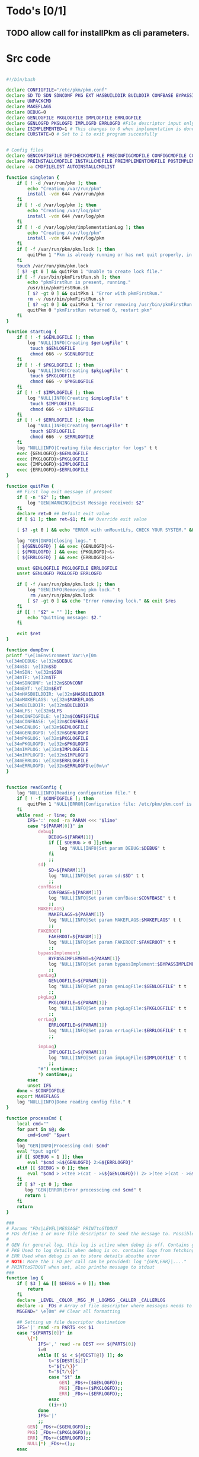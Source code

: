 #+STARTUP: hideblocks
* Todo's [0/1]
** TODO allow call for installPkm as cli parameters.

* Src code
#+NAME: declare
#+BEGIN_SRC bash :eval no :exports code :tangle FAKEROOT/usr/bin/pkm.sh :tangle-mode (identity #o0755)

#!/bin/bash

declare CONFIGFILE="/etc/pkm/pkm.conf"
declare SD TD SDN SDNCONF PKG EXT HASBUILDDIR BUILDDIR CONFBASE BYPASSIMPLEMENT WGETURL FAKEROOT
declare UNPACKCMD
declare MAKEFLAGS
declare DEBUG=0
declare GENLOGFILE PKGLOGFILE IMPLOGFILE ERRLOGFILE
declare GENLOGFD PKGLOGFD IMPLOGFD ERRLOGFD #File descriptor input only
declare ISIMPLEMENTED=1 # This changes to 0 when implementation is done.
declare CURSTATE=0 # Set to 1 to exit program succesfully


# Config files
declare GENCONFIGFILE DEPCHECKCMDFILE PRECONFIGCMDFILE CONFIGCMDFILE COMPILECMDFILE CHECKCMDFILE
declare PREINSTALLCMDFILE INSTALLCMDFILE PREIMPLEMENTCMDFILE POSTIMPLEMENTCMDFILE
declare -a CMDFILELIST AUTOINSTALLCMDLIST
#+END_SRC

#+NAME: singleton
#+BEGIN_SRC bash :eval no :exports code :tangle FAKEROOT/usr/bin/pkm.sh :tangle-mode (identity #o0755)
  function singleton {
      if [ ! -d /var/run/pkm ]; then
          echo "Creating /var/run/pkm"
          install -vdm 644 /var/run/pkm
      fi
      if [ ! -d /var/log/pkm ]; then
          echo "Creating /var/log/pkm"
          install -vdm 644 /var/log/pkm
      fi
      if [ ! -d /var/log/pkm/implementationLog ]; then
          echo "Creating /var/log/pkm"
          install -vdm 644 /var/log/pkm
      fi
      if [ -f /var/run/pkm/pkm.lock ]; then
          quitPkm 1 "Pkm is already running or has not quit properly, in that case, remove /var/run/pkm/pkm.lock" t
      fi
      touch /var/run/pkm/pkm.lock
      [ $? -gt 0 ] && quitPkm 1 "Unable to create lock file."
      if [ -f /usr/bin/pkmFirstRun.sh ]; then
          echo "pkmFirstRun is present, running."
          /usr/bin/pkmFirstRun.sh
          [ $? -gt 0 ] && quitPkm 1 "Error with pkmFirstRun."
          rm -v /usr/bin/pkmFirstRun.sh
          [ $? -gt 0 ] && quitPkm 1 "Error removing /usr/bin/pkmFirstRun.sh do it manually."
          quitPkm 0 "pkmFirstRun returned 0, restart pkm"
      fi
  }
#+END_SRC

#+NAME: startLog
#+BEGIN_SRC bash :eval no :exports code :tangle FAKEROOT/usr/bin/pkm.sh :tangle-mode (identity #o0755)
  function startLog {
      if [ ! -f $GENLOGFILE ]; then
          log "NULL|INFO|Creating $genLogFile" t
           touch $GENLOGFILE
           chmod 666 -v $GENLOGFILE
      fi
      if [ ! -f $PKGLOGFILE ]; then
          log "NULL|INFO|Creating $pkgLogFile" t
           touch $PKGLOGFILE
           chmod 666 -v $PKGLOGFILE
      fi
      if [ ! -f $IMPLOGFILE ]; then
          log "NULL|INFO|Creating $impLogFile" t
           touch $IMPLOGFILE
           chmod 666 -v $IMPLOGFILE
      fi
      if [ ! -f $ERRLOGFILE ]; then
          log "NULL|INFO|Creating $errLogFile" t
           touch $ERRLOGFILE
           chmod 666 -v $ERRLOGFILE
      fi
      log "NULL|INFO|Creating file descriptor for logs" t t
      exec {GENLOGFD}>$GENLOGFILE
      exec {PKGLOGFD}>$PKGLOGFILE
      exec {IMPLOGFD}>$IMPLOGFILE
      exec {ERRLOGFD}>$ERRLOGFILE
  }
#+END_SRC

#+NAME: quitPkm
#+BEGIN_SRC bash :eval no :exports code :tangle FAKEROOT/usr/bin/pkm.sh :tangle-mode (identity #o0755)
  function quitPkm {
      ## First log exit message if present
      if [ -n "$2" ]; then
          log "GEN|WARNING|Exist Message received: $2"
      fi
      declare ret=0 ## Default exit value
      if [ $1 ]; then ret=$1; fi ## Override exit value

      [ $? -gt 0 ] && echo "ERROR with unMountLfs, CHECK YOUR SYSTEM." && ret=1

      log "GEN|INFO|Closing logs." t
      [ ${GENLOGFD} ] && exec {GENLOGFD}>&-
      [ ${PKGLOGFD} ] && exec {PKGLOGFD}>&-
      [ ${ERRLOGFD} ] && exec {ERRLOGFD}>&-

      unset GENLOGFILE PKGLOGFILE ERRLOGFILE
      unset GENLOGFD PKGLOGFD ERRLOGFD

      if [ -f /var/run/pkm/pkm.lock ]; then
          log "GEN|INFO|Removing pkm lock." t
           rm /var/run/pkm/pkm.lock
          [ $? -gt 0 ] && echo "Error removing lock." && exit $res
      fi
      if [[ ! "$2" = "" ]]; then
          echo "Quitting message: $2."
      fi

      exit $ret
  }
#+END_SRC

#+NAME: dumpEnv
#+BEGIN_SRC bash :eval no :exports code :tangle FAKEROOT/usr/bin/pkm.sh :tangle-mode (identity #o0755)
  function dumpEnv {
  printf "\e[1mEnvironment Var:\e[0m
  \e[34mDEBUG: \e[32m$DEBUG
  \e[34mSD: \e[32m$SD
  \e[34mSDN: \e[32m$SDN
  \e[34mTF: \e[32m$TF
  \e[34mSDNCONF: \e[32m$SDNCONF
  \e[34mEXT: \e[32m$EXT
  \e[34mHASBUILDDIR: \e[32m$HASBUILDDIR
  \e[34mMAKEFLAGS: \e[32m$MAKEFLAGS
  \e[34mBUILDDIR: \e[32m$BUILDDIR
  \e[34mLFS: \e[32m$LFS
  \e[34mCONFIGFILE: \e[32m$CONFIGFILE
  \e[34mCONFBASE: \e[32m$CONFBASE
  \e[34mGENLOG: \e[32m$GENLOGFILE
  \e[34mGENLOGFD: \e[32m$GENLOGFD
  \e[34mPKGLOG: \e[32m$PKGLOGFILE
  \e[34mPKGLOGFD: \e[32m$PKGLOGFD
  \e[34mIMPLOG: \e[32m$IMPLOGFILE
  \e[34mIMPLOGFD: \e[32m$IMPLOGFD
  \e[34mERRLOG: \e[32m$ERRLOGFILE
  \e[34mERRLOGFD: \e[32m$ERRLOGFD\e[0m\n"
  }
#+END_SRC

#+NAME: readConfig
#+BEGIN_SRC bash :eval no :exports code :tangle FAKEROOT/usr/bin/pkm.sh :tangle-mode (identity #o0755)

  function readConfig {
      log "NULL|INFO|Reading configuration file." t
      if [ ! -f $CONFIGFILE ]; then
          quitPkm 1 "NULL|ERROR|Configuration file: /etc/pkm/pkm.conf is missing. Do you need to run installManager?"
      fi
      while read -r line; do
          IFS=':' read -ra PARAM <<< "$line"
          case "${PARAM[0]}" in
              debug)
                  DEBUG=${PARAM[1]}
                  if [[ $DEBUG > 0 ]];then
                      log "NULL|INFO|Set param DEBUG:$DEBUG" t
                  fi
                  ;;
              sd)
                  SD=${PARAM[1]}
                  log "NULL|INFO|Set param sd:$SD" t t
                  ;;
              confBase)
                  CONFBASE=${PARAM[1]}
                  log "NULL|INFO|Set param confBase:$CONFBASE" t t
                  ;;
              MAKEFLAGS)
                  MAKEFLAGS=${PARAM[1]}
                  log "NULL|INFO|Set param MAKEFLAGS:$MAKEFLAGS" t t
                  ;;
              FAKEROOT)
                  FAKEROOT=${PARAM[1]}
                  log "NULL|INFO|Set param FAKEROOT:$FAKEROOT" t t
                  ;;
              bypassImplement)
                  BYPASSIMPLEMENT=${PARAM[1]}
                  log "NULL|INFO|Set param bypassImplement:$BYPASSIMPLEMENT" t t
                  ;;
              genLog)
                  GENLOGFILE=${PARAM[1]}
                  log "NULL|INFO|Set param genLogFile:$GENLOGFILE" t t
                  ;;
              pkgLog)
                  PKGLOGFILE=${PARAM[1]}
                  log "NULL|INFO|Set param pkgLogFile:$PKGLOGFILE" t t
                  ;;
              errLog)
                  ERRLOGFILE=${PARAM[1]}
                  log "NULL|INFO|Set param errLogFile:$ERRLOGFILE" t t
                  ;;

              impLog)
                  IMPLOGFILE=${PARAM[1]}
                  log "NULL|INFO|Set param impLogFile:$IMPLOGFILE" t t
                  ;;
              "#") continue;;
              ,*) continue;;
          esac
          unset IFS
      done < $CONFIGFILE
      export MAKEFLAGS
      log "NULL|INFO|Done reading config file." t
  }
#+END_SRC

#+NAME: processCmd
#+BEGIN_SRC bash :eval no :exports code :tangle FAKEROOT/usr/bin/pkm.sh :tangle-mode (identity #o0755)
  function processCmd {
      local cmd=""
      for part in $@; do
          cmd=$cmd" "$part
      done
      log "GEN|INFO|Processing cmd: $cmd"
      eval "tput sgr0"
      if [[ $DEBUG < 1 ]]; then
          eval "$cmd >&${GENLOGFD} 2>&${ERRLOGFD}"
      elif [[ $DEBUG > 0 ]]; then
          eval "$cmd > >(tee >(cat - >&${GENLOGFD})) 2> >(tee >(cat - >&${ERRLOGFD}) >&2)"
      fi
      if [ $? -gt 0 ]; then
         log "GEN|ERROR|Error processcing cmd $cmd" t
         return 1
      fi
      return
  }
#+END_SRC

#+NAME: log
#+BEGIN_SRC bash :eval no :exports code :tangle FAKEROOT/usr/bin/pkm.sh :tangle-mode (identity #o0755)
  ###
  # Params "FDs|LEVEL|MESSAGE" PRINTtoSTDOUT
  # FDs define 1 or more file descriptor to send the message to. Possible option: GEN,PKGERR
  #
  # GEN for general log, this log is active when debug is off. Contains general message about progress and results
  # PKG Used to log details when debug is on. contains logs from fetching packages  up to installation.
  # ERR Used when debug is on to store details abouthe error
  # NOTE: More the 1 FD per call can be provided: log "{GEN,ERR}|...."
  # PRINTtoSTDOUT when set, also printhe message to stdout
  ###
  function log {
      if [ $3 ] && [[ $DEBUG = 0 ]]; then
          return
      fi
      declare _LEVEL _COLOR _MSG _M _LOGMSG _CALLER _CALLERLOG
      declare -a _FDs # Array of file descriptor where messages needs to be redirected to.
      MSGEND=" \e[0m" ## Clear all formatting

      ## Setting up file descriptor destination
      IFS='|' read -ra PARTS <<< $1
      case "${PARTS[0]}" in
          \{*)
              IFS=',' read -ra DEST <<< ${PARTS[0]}
              i=0
              while [[ $i < ${#DEST[@]} ]]; do
                  t="${DEST[$i]}"
                  t="${t/\}}"
                  t="${t/\{}"
                  case "$t" in
                      GEN) _FDs+=($GENLOGFD);;
                      PKG) _FDs+=($PKGLOGFD);;
                      ERR) _FDs+=($ERRLOGFD);;
                  esac
                  ((i++))
              done
              IFS='|'
              ;;
          GEN) _FDs+=($GENLOGFD);;
          PKG) _FDs+=($PKGLOGFD);;
          ERR) _FDs+=($ERRLOGFD);;
          NULL|*) _FDs+=();;
      esac

      ### Set color formatting
      case "${PARTS[1]}" in
          INFO)
              _LEVEL=INFO
              _COLOR="\e[35m"
              ;;
          WARNING)
              _LEVEL=WARNING
              _COLOR="\e[33m"
              ;;
          ERROR)
              _LEVEL=ERROR
              _COLOR="\e[31m"
              ;;
          FATAL)
              _LEVEL=FATAL
              _COLOR="\e[31m"
              ;;
      esac

      ### Append message provided by caller
      _M="${PARTS[2]}"
      if [[ "$_M" = "" ]]; then
          log "NULL|ERROR|Empty log message?!?!" t
      fi

      if [ $SDN ]; then
          _CALLER="\e[32m"$PKG"\e[0m "
          _CALLERLOG=$PKG
      else
          _CALLERLOG="NONE"
          _CALLER="\e[32mNONE\e[0m "
      fi
      _MSG=$_COLOR$_LEVEL" - "$_CALLER":"$_COLOR$_M$_MSGEND ## Full message string
      _LOGMSG=$_LEVEL" - "$_CALLERLOG":"$_M$_MSGEND
      ### If $debug is set
      if [[ $DEBUG > 0 ]]; then
          if [[ ! $_FDs ]]; then
              ## There is no file descriptor setup, printo stdOut and bail
              echo -e "NO_DESTINATION -- "$_MSG
              unset IFS _FDs _LEVEL _COLOR _MSG _M _MSGEND _LOGMSG _CALLER _CALLERLOG
              return
          fi
          i=0
          displayOnce=0
          while [[ $i < ${#_FDs[@]} ]]; do
              echo $_LOGMSG >&${_FDs[$i]}
              ((i++))
          done
      fi

      # Printo stdOut
      if [[ $2 ]] && [[ "$2" = "t" ]]; then
          echo -e $_MSG
      fi

      unset IFS _FDs _LEVEL _COLOR _MSG _M _MSGEND _LOGMSG _CALLER _CALLERLOG
      return
  }

#+END_SRC

#+NAME: promptUser
#+BEGIN_SRC bash :eval no :exports code :tangle FAKEROOT/usr/bin/pkm.sh :tangle-mode (identity #o0755)
  function promptUser {
      COLOR="\e[37m"
      echo -en $COLOR$1" : \e[0m"
  }
#+END_SRC

#+NAME: checkInstalled
#+BEGIN_SRC bash :eval no :exports code :tangle FAKEROOT/usr/bin/pkm.sh :tangle-mode (identity #o0755)
  function checkInstalled {
      processCmd "command -v $1"
      if [[ $? > 0 ]]; then
          processCmd "locate $1"
          [ $? -gt 0 ] && return 1
      fi
      return 0
  }
#+END_SRC

#+NAME: checkLibInstalled
#+BEGIN_SRC bash :eval no :exports code :tangle FAKEROOT/usr/bin/pkm.sh :tangle-mode (identity #o0755)
  function checkLibInstalled {
      ldconfig -p | grep $1
      [ $? -gt 0 ] && return 1
      return 0
  }
#+END_SRC

#+NAME: checkVersion
#+BEGIN_SRC bash :eval no :exports code :tangle FAKEROOT/usr/bin/pkm.sh :tangle-mode (identity #o0755)
  function checkVersion {
      quitPkm 1 "Change to use getVersion. Do not use this function."
      reqCmd=$1
      reqVer=$2
      cmdVersion=`$1 --version |head -n1 | egrep -o "([0-9]{1,}\.)+[0-9]{1,}"`
      if [[ $? > 0 ]]; then
          log "PKG|WARNING|Unable to fetch version, attempting another way." t t
          cmdVersion=`$1 -version |head -n1 | egrep -o "([0-9]{1,}\.)+[0-9]{1,}"`
          log "PKG|ERROR|Could not find version for $1." t
          return 1
      fi
      log "PKG|INFO|Found version: $cmdVersion." t t
      vercomp $cmdVersion $reqVer
      return $?
  }
#+END_SRC

#+NAME: getVersion
#+BEGIN_SRC bash :eval no :exports code :tangle FAKEROOT/usr/bin/pkm.sh :tangle-mode (identity #o0755)
  function getVersion {
      reqCmd="$1"
      log "GEN|INFO|Getting version of "$reqCmd t
      cmdVersion=`timeout 5 $1 --version 2>&1  | sed '/^$/d' |head -n1 | egrep -o "([0-9]{1,}\.)+[0-9]{1,}"`
      if [[ $? > 0 ]]; then
          log "PKG|WARNING|Unable to fetch version, attempting another way." t
          cmdVersion=`$1 -version 2>&1  | sed '/^$/d' |head -n1 | egrep -o "([0-9]{1,}\.)+[0-9]{1,}"`
          if [[ $? > 0 ]]; then
              log "PKG|ERROR|Could not find version for $1." t
              return 1
          fi
      fi
      log "PKG|INFO|Found version: $cmdVersion." t
      log "GEN|INFO|Removing all non numeric character." t
      cmdVersion=$(echo $cmdVersion | sed 's/[^0-9]*//g')
      log "GEN|INFO|cmdVersion: $cmdVersion." t
      eval "$2=$cmdVersion"
      [ $? -gt 0 ] && return 1 || return 0
  }
#+END_SRC

#+NAME: verComp
#+BEGIN_SRC bash :eval no :exports code :tangle FAKEROOT/usr/bin/pkm.sh :tangle-mode (identity #o0755)
  function vercomp {
      declare cp='>='; ## Default comparator if not provided
      if [[ $3 ]]; then
          cp=$3
      fi
      log  "GEN|INFO|Comparing version: $1 $cp $2" t
      if [[ $1 == $2 ]]; then
          return 0
      fi
      local IFS=.
      local i installedVer=($1) neededVer=($2) iv nv
      ivCount=0
      nvCount=0
      nvPad=0
      ivPad=0
      for (( i=0; i<${#installedVer[@]}; i++ )); do
          iv=$iv${installedVer[$i]}
      done

      for (( i=0; i<${#neededVer[@]}; i++ )); do
          nv=$nv${neededVer[$i]}
      done
      iv=$(echo $iv | sed 's/[^0-9]*//g')
      nv=$(echo $nv | sed 's/[^0-9]*//g')
      log "GEN|INFO|Getting count for iv: $iv" - t
      ivCount=${#iv}
      log "GEN|INFO|Getting count for mv: $nv" - t
      nvCount=${#nv}
      log "GEN|INFO|nv: $nv" - t
      log "GEN|INFO|iv: $iv" - t
      log "GEN|INFO|ivCount: $ivCount" - t
      log "GEN|INFO|nvCount: $nvCount" - t
      if [ $ivCount -lt $nvCount ]; then
          ivPad=$(( $nvCount - $ivCount ))
          log "GEN|INFO|ivPad: $ivPad" - t
      elif [ $nvCount -lt $ivCount ]; then
          nvPad=$(( $ivCount - $nvCount ))
          log "GEN|INFO|nvPad: $nvPad" - t
      else
          log "GEN|INFO|No padding needed" - t
      fi
      for (( i=0; i<$nvPad; i++ )); do
          nv=$nv"0"
      done
      for (( i=0; i<$ivPad; i++ )); do
          iv=$iv"0"
      done

      log "GEN|INFO|iv: $iv nv: $nv" - t
      unset ivCount nvCount nvPad ivPad i
      case "$cp" in
          ">")
              [ $iv -gt $nv ] && return 0 || return 1
              ;;
          "<")
              [ $iv -lt $nv ] && return 0 || return 1
              ;;
          "="|"==")
              [ $iv -eq $nv ] && return 0 || return 1
              ;;
          ">=")
              if (( $iv >= $nv )); then
                  return 0
              fi
              ;;
          "<=")
              if (( $iv <= $nv )); then
                  return 0
              fi
              ;;
          ,*)
              log "{GEN,ERR}|ERROR|Unknown comparator in checkVersion." t
              return 1
              ;;
      esac

      return 1
  }

#+END_SRC

#+NAME: loadPkg
#+BEGIN_SRC bash :eval no :exports code :tangle FAKEROOT/usr/bin/pkm.sh :tangle-mode (identity #o0755)
  function loadPkg {
      if [[ $PKG ]]; then
          log "GEN|INFO|Unloading $PKG from memory." t
          unloadPkg
      fi

      if [ $1 ]; then
          PKG=$1
      else
          promptUser "Which package?"
          read PKG
      fi
      if [[ "$PKG" == "" ]]; then
          log "ERR|INFO|Empty package provided..."
          return 1
      fi
      if [ ! -d $CONFBASE/$PKG ]; then
          declare -a foundFiles
          for file in `find $CONFBASE -maxdepth 1 -type d -iname "$PKG*"`; do
              promptUser "FoundFiles: $file\n Use it? Y/n"
              read u
              case $u in
                  [nN])
                      continue
                      ;;
                  [yY]|*)
                      log "GEN|INFO|Using: $file" t
                      PKG=$(basename $file)
                      if [ ! -d $CONFBASE/$PKG ]; then
                          log "ERR|FATAL|Could not find $PKG after finding it????" t
                          return 1
                      fi
                      break
                      ;;
              esac
          done
          if [ ! -d $CONFBASE/$PKG ]; then
              log "ERR|FATAL|No package found for $PKG." t
              return 1
          fi
      fi
      SDNCONF=$CONFBASE/$PKG
      log "PKG|INFO|SDNCONF set: $SDNCONF." t
      GENCONFIGFILE="$SDNCONF/$PKG.conf"
      log "PKG|INFO|genConfigFile set: $GENCONFIGFILE." t
      if [ ! -f $GENCONFIGFILE ]; then
          log "ERR|ERROR|Package general config file missing" t
          return 1
      fi

      log "PKG|INFO|Reading config file into variables" t
      while read -r line; do
          IFS=':' read -ra PARAM <<< "$line"
          case "${PARAM[0]}" in
              tf)
                  log "PKG|INFO|tf: ${PARAM[1]}" t
                  TF=${PARAM[1]}
                  ;;
              sdn)
                  log "PKG|INFO|sdn: ${PARAM[1]}" t
                  SDN=${PARAM[1]}
                  ;;
              sd)
                  log "PKG|INFO|sd: ${PARAM[1]}" t
                  SD=${PARAM[1]}
                  ;;
              hasBuildDir)
                  log "PKG|INFO|hasBuildDir: ${PARAM[1]}" t
                  HASBUILDDIR=${PARAM[1]}
                  ;;
              bypassImplement)
                  log "PKG|INFO|bypassImplement: ${PARAM[1]}" t
                  BYPASSIMPLEMENT=${PARAM[1]}
                  ;;
              tasks)
                  log "PKG|INFO|Loading tasks list." t
                  IFS=',' read -ra TASK <<< "${PARAM[1]}"
                  x=0
                  while [[ $x < ${#TASK[@]} ]]; do
                      log "PKG|INFO|Adding ${TASK[$x]}." t
                      AUTOINSTALLCMDLIST+=(${TASK[$x]})
                      ((x++))
                  done
                  IFS=':'
                  ;;
              makeflags)
                  log "PKG|INFO|Chaning makeflags" t
                  MAKEFLAGS=${PARAM[1]}
                  ;;
              DEBUG) DEBUG=${PARAM[1]};;
              ,*) log "{GEN,ERR}|ERROR|Unknow params: ${PARAMS[1]}" t;;
          esac
          unset IFS
      done < $GENCONFIGFILE


      log "GEN|INFO|Check if source package exists: $SD/$tf" t
      # Check if source package exists
      ## What is this
      if [ ! -f $SD/$TF ]; then
          log "PKG|WARNING|Why are we doing this?" t
          log "{GEN,ERR}|WARNING|Package $tf not found in source $SD, creating." t
          processCmd " install -vm664 $DEVBASE/sources/$TF $SD/$TF"
          return
      fi

      EXT="${TF##*.}"
      log "PKG|INFO|Extension established: $EXT" t
      log "PKG|INFO|Calling setCmdFileList." t
      setCmdFileList
      if [ $HASBUILDDIR -lt 1 ]; then
          BUILDDIR=$SD/$SDN/build
          log "GEN|INFO|Checking if build dir: $BUILDDIR exists." t
          if [ ! -d "$BUILDIR" ]; then
              log "GEN|WARNING|Build directory flag set, but dir does not exist, creating..." t
              processCmd "install -vdm755 $BUILDDIR"
              [ $? -gt 0 ] && log "{PKG,ERR}|ERROR|Error creating $BUILDDIR." t && return 1
          fi
      else
          BUILDDIR=$SD/$SDN
      fi
      log "PKG|INFO|buildDir set: $BUILDDIR." t

      # Adjusting the unpack commands
      log "GEN|INFO|Adjusting unpack command for $EXT." t
      if [[ "$EXT" == "xz" ]]; then
          UNPACKCMD="tar xvf $TF"
      elif [[ "$EXT" == "gz" ]]; then
          UNPACKCMD="tar xvfz $TF"
      elif [[ "$EXT" == "gzip" ]]; then
          UNPACKCMD="tar xvfz $TF"
      elif [[ "$EXT" == "bz2" ]]; then
          UNPACKCMD="tar xvfj $TF"
      elif [[ "$EXT" == "tgz" ]]; then
          UNPACKCMD="tar xvfz $TF"
      else
          log "ERR|FATAL|Unknown package unpack method." true
          return 0
      fi
      log "PKG|INFO|unpackCmd set: $UNPACKCMD." t
      return 0
  }

#+END_SRC

#+NAME: unloadPkg
#+BEGIN_SRC bash :eval no :exports code :tangle FAKEROOT/usr/bin/pkm.sh :tangle-mode (identity #o0755)
  function unloadPkg {
      unset -v PKG SDNCONF TF SDN HASBUILDDIR BUILDDIR LD EXT UNPACKCMD BANNER GENCONFIGFILE DEPCHECKCMDFILE PRECONFIGCMDFILE CONFIGCMDFILE COMPILECMDFILE CHECKCMDFILE PREINSTALLCMDFILE INSTALLCMDFILE PREIMPLEMENTCMDFILE POSTIMPLEMENTCMDFILE CMDFILELIST PRECONFIGCMD CONFIGCMD COMPILECMD CHECKCMD PREINSTALLCMD INSTALLCMD PREIMPLEMENTCMD POSTIMPLEMENTCMD AUTOINSTALLCMDLIST
      ISIMPLEMENTED=1
  }
#+END_SRC

#+NAME: unpack
#+BEGIN_SRC bash :eval no :exports code :tangle FAKEROOT/usr/bin/pkm.sh :tangle-mode (identity #o0755)
  function unpack {
      log "{GEN,PKG}|INFO|Unpacking source code $TF" t

      if [ ! -f $SD/$TF ]; then
          log "{GEN,PKG,ERR}|FATAL|$TF not found." t
          return 1
      fi

      log "PKG|INFO|Running Cmd: $UNPACKCMD" t t
      mPush $SD
      processCmd "${UNPACKCMD}"
      [ $? -gt 0 ] && log "{PKG,ERR}|ERROR|Error unpacking with $UNPACKCMD" t && mPop &&  return 1
      if [ $HASBUILDDIR == 0 ] && [ ! -d $SD/$SDN/build ]; then
          log "PKG|INFO|Creating build directory" t
          processCmd "install -oroot -groot -vdm755 $SD/$SDN/build"
          [ $? -gt 0 ] && log "{PKG,ERR}|ERROR|Error creating build directory" t && mPop && return 1
      fi

      log "{GEN,PKG}|INFO|Done." t
      mPop
      return 0
  }
#+END_SRC

#+NAME: autoInstall
#+BEGIN_SRC bash :eval no :exports code :tangle FAKEROOT/usr/bin/pkm.sh :tangle-mode (identity #o0755)
  function autoInstall {
      log "GEN|INFO|AutoInstall will be running the following tasks:"
      i=0
      while [[ $i < ${#AUTOINSTALLCMDLIST[@]} ]]; do
          echo "${AUTOINSTALLCMDLIST[$i]}"
          ((i++))
      done
      promptUser "Do you wanto start now?"
      read y
      case $y in
          [nN])
              return 0
              ;;
          [yY]|*)
              runAutoInstall
              [ $? -gt 0 ] && log "{GEN,ERR}|ERROR|Error during autoInstall." t && return 1
              ;;
      esac
      return 0
  }

#+END_SRC

#+NAME: runAutoInstall
#+BEGIN_SRC bash :eval no :exports code :tangle FAKEROOT/usr/bin/pkm.sh :tangle-mode (identity #o0755)
  function runAutoInstall {
      ii=0
      log "PKG|INFO|Starting auto install." t
      while [[ $ii < ${#AUTOINSTALLCMDLIST[@]} ]]; do
          f=${AUTOINSTALLCMDLIST[$ii]}
          ((ii++))
          log "GEN|INFO|Sourcing $f." true
          evalPrompt $f
          [ $? -gt 0 ] && log "{PKG,ERR}|ERROR|Error sourcing $f. Aborting!" t && return 1
      done
      log "PKG|INFO|Auto install completed, all seems to be good." t
      return 0
  }

#+END_SRC

#+NAME: searchPkg
#+BEGIN_SRC bash :eval no :exports code :tangle FAKEROOT/usr/bin/pkm.sh :tangle-mode (identity #o0755)
  function searchPkg {
      # If we can't file the package (source tar), we do a search for the term provided by the user.
      declare -a foundFiles
      for file in `find $SD -maxdepth 1 -type f -iname "$1*"`; do
          promptUser "FoundFiles: $file\n Use it? Y/n"
          read u
          case $u in
              [nN])
                  continue
                  ;;
              [yY]|*)
                  log "GEN|INFO|Using: $file" t
                  PKG=$(basename $file)
                  log "{GEN,PKG}|INFO|pkg seto $PKG" t
                  if [ ! -f $SD/$PKG ]; then
                      log "{GEN,ERR}|FATAL|Could not find $PKG after finding it????" t
                      return 1
                  fi
                  break
                  ;;
          esac
      done
      if [ ! -f $SD/$PKG ]; then
          log "GEN|WARNING|No package found for $PKG*." t
          return 1
      fi
  }

#+END_SRC

#+NAME: sourceScript
#+BEGIN_SRC bash :eval no :exports code :tangle FAKEROOT/usr/bin/pkm.sh :tangle-mode (identity #o0755)
  function sourceScript {
      c=$1
      log "GEN|INFO|Sourcing: $c" t
      source $c
      [ $? -gt 0 ] && log "{GEN,ERR}|ERROR|Failed." t && return 1
      log "GEN|INFO|Success." t
      return 0
  }
#+END_SRC

#+NAME: implementPkg
#+BEGIN_SRC bash :eval no :exports code :tangle FAKEROOT/usr/bin/pkm.sh :tangle-mode (identity #o0755)
  function implementPkg {
      mPush $FAKEROOT/$SDN
      log "{GEN,IMP}|INFO|Setting file in system" t
      processCmd "tar cf - . | (cd / ; tar xvf - )"
      [ $? -gt 0 ] && log "GEN|ERROR|Error during implementation" t && return 1
      sed -e 's/total [0-9]*//' < <(ls -lAR) > /var/log/pkm/implementationLogs/$SDN.log
      [ $? -gt 0 ] && log "GEN|ERROR|Error creating implementation log" t && return 1
      log "Done implementation." t
      mPop
      return 0
  }
#+END_SRC

#+NAME: cleanup
#+BEGIN_SRC bash :eval no :exports code :tangle FAKEROOT/usr/bin/pkm.sh :tangle-mode (identity #o0755)

  function cleanup {
      log "GEN|INFO|Cleaning up source file" t
      mPush $SD
      processCmd "rm -fr $SDN"
      [ $? -gt 0 ] && return 1
      mPop
      processCmd "rm -fr $FAKEROOT/$SDN"
      [ $? -gt 0 ] && return 1
      return 0
  }
#+END_SRC

#+NAME: setCmdFileList

#+BEGIN_SRC bash :eval no :exports code :tangle FAKEROOT/usr/bin/pkm.sh :tangle-mode (identity #o0755)
  function setCmdFileList {
      log "GEN|INFO|Setting up command files list." t
      if [[ "$SDN" = "" ]]; then
          log "{GEN,ERR}|ERROR|sdn is not set." t
          return 1
      fi
      if [ "$SDNCONF" == "" ]; then
          log "{GEN,ERR}|ERROR|sdnConf not set." t
          return 1
      fi

      DEPCHECKCMDFILE=$SDNCONF/depcheck
      PRECONFIGCMDFILE=$SDNCONF/preconfig
      CONFIGCMDFILE=$SDNCONF/config
      COMPILECMDFILE=$SDNCONF/compile
      CHECKCMDFILE=$SDNCONF/check
      PREINSTALLCMDFILE=$SDNCONF/preinstall
      INSTALLCMDFILE=$SDNCONF/install
      PREIMPLEMENTCMDFILE=$SDNCONF/preimplement
      POSTIMPLEMENTCMDFILE=$SDNCONF/postimplement
      CMDFILELIST=(
          $DEPCHECKCMDFILE
          $PRECONFIGCMDFILE
          $CONFIGCMDFILE
          $COMPILECMDFILE
          $CHECKCMDFILE
          $PREINSTALLCMDFILE
          $INSTALLCMDFILE
          $PREIMPLEMENTCMDFILE
          $POSTIMPLEMENTCMDFILE
      )
      return 0
  }
#+END_SRC

#+NAME: listTask
#+BEGIN_SRC bash :eval no :exports code :tangle FAKEROOT/usr/bin/pkm.sh :tangle-mode (identity #o0755)
  function listTask {
      i=0
      while [[ $i < ${#AUTOINSTALLCMDLIST[@]} ]]; do
          echo -n "${AUTOINSTALLCMDLIST[$i]}, "
          ((i++))
      done
      echo ""
  }
#+END_SRC

#+NAME: mPush
#+BEGIN_SRC bash :eval no :exports code :tangle FAKEROOT/usr/bin/pkm.sh :tangle-mode (identity #o0755)
  function mPush {
      [ ! $1 ] && return 1
      pushd $1 >/dev/null 2>/dev/null
      [ $? -gt 0 ] && quitPkm 1 "Error pushing $1 onto stack." || return 0
  }
#+END_SRC

#+NAME: mPop
#+BEGIN_SRC bash :eval no :exports code :tangle FAKEROOT/usr/bin/pkm.sh :tangle-mode (identity #o0755)
  function mPop {
      popd >/dev/null 2>/dev/null
      [ $? -gt 0 ] && quitPkm 1 "Error poping directory of the stack" || return 0
  }
#+END_SRC

#+NAME: requestHostBackup
#+BEGIN_SRC bash :eval no :exports code :tangle FAKEROOT/usr/bin/pkm.sh :tangle-mode (identity #o0755)
  function requestHostBackup {
      log "GEN|INFO|Requesting backup from host." t
      declare backupName
      ## $LFS/var/run from the host will not be the same as within chroot environment
      ## That is why I use /var/log
      declare backupPath="/var/log/pkm/backup"
      [ $1 ] && backupName="LFS_$1" || backupName="LFS"
      echo $backupName > $backupPath
      log "GEN|INFO|Request backupname: $backupName." t
      log "GEN|INFO|Waiting for backup to complete." t
      while true; do
          echo -n '.'
          ls $backupPath > /dev/null 2> /dev/null
          [ $? -gt 0 ] && break;
          sleep 3s
      done
      echo ""
      return 0
  }
#+END_SRC

#+NAME: evalPrompt
#+BEGIN_SRC  bash :eval no :exports code :tangle FAKEROOT/usr/bin/pkm.sh :tangle-mode (identity #o0755)
  function evalPrompt {
      case $1 in
          unpack)
              unpack
              ;;
          depcheck)
              log "GEN|INFO|Running dependency check scripts" t
              sourceScript "${DEPCHECKCMDFILE}"
              ;;
          preconfig)
              if [ $HASBUILDDIR -lt 1 ]; then
                  mPush $SD/$SDN
              else
                  mPush $BUILDDIR
              fi
              sourceScript "${PRECONFIGCMDFILE}"
              log "GEN|INFO|Running pre-config scripts" t
              mPop
              ;;
          config)
              log "GEN|INFO|Running config scripts ${CONFIGCMDFILE}" t
              mPush $BUILDDIR
              sourceScript "${CONFIGCMDFILE}"
              mPop
              ;;
          compile)
              log "GEN|INFO|Running compile scripts" t
              mPush $BUILDDIR
              sourceScript "${COMPILECMDFILE}"
              mPop
              ;;
          check)
              log "GEN|INFO|Running check scripts" t
              mPush $BUILDDIR
              sourceScript "${CHECKCMDFILE}"
              mPop
              ;;
          preinstall)
              log "GEN|INFO|Running PreInstall scripts" t
              mPush $BUILDDIR
              sourceScript "${PREINSTALLCMDFILE}"
              mPop
              ;;
          install)
              log "GENINFO|Running install scripts" t
              mPush $BUILDDIR
              sourceScript "${INSTALLCMDFILE}"
              mPop
              ;;
          preimplement)
              log "GEN|INFO|Running preImplement scripts" t
              mPush $BUILDDIR
              sourceScript "${PREIMPLEMENTCMDFILE}"
              mPop
              ;;
          implement)
              if [[ $BYPASSIMPLEMENT < 1 ]]; then
                  log "{GEN,PKG}|WARNING|bypassImplement flag is set, unable to proceed with implement request." t
                  return 1
              fi
              log "GEN|INFO|Running implement procedure." t
              implementPkg
              ;;
          postimplement)
              log "GEN|INFO|Running PostImplement scripts" t
              mPush $BUILDDIR
              sourceScript "${POSTIMPLEMENTCMDFILE}"
              mPop
              ;;
          autoinstall)
              autoInstall
              ;;
          cleanup)
              cleanup
              ;;
          loadpkg)
              loadPkg
              ;;
          unloadpkg)
              unloadPkg
              ;;
          backup)
              requestHostBackup $2
              ;;
          installpkm)
              installPkm
              ;;
          dumpenv)
              dumpEnv
              ;;
          listtask)
              listTask
              ;;
          debug)
              if [[ "$2" = "" ]]; then
                  return
              fi
              DEBUG=$2
              ;;
          reload)
              readConfig
              ;;
          quit)
              quitPkm $2
              ;;
          ,*)
              log "GEN|INFO|Unknown command: $1" t
              ;;
      esac

  }

#+END_SRC

#+NAME: prompt
#+BEGIN_SRC bash :eval no :exports code :tangle FAKEROOT/usr/bin/pkm.sh :tangle-mode (identity #o0755)
  function prompt {
      while [[ $CURSTATE == [0] ]]; do
          promptUser "Input."
          read -e command
          evalPrompt $command
      done
  }
#+END_SRC

#+NAME: quitPkm
#+BEGIN_SRC bash :eval no :exports code :tangle FAKEROOT/usr/bin/pkm.sh :tangle-mode (identity #o0755)
  function quitPkm {
      ## First log exit message if present
      if [ -n "$2" ]; then
          log "GEN|WARNING|Exist Message received: $2"
      fi
      declare ret=0 ## Default exit value
      if [ $1 ]; then ret=$1; fi ## Override exit value

      [ $? -gt 0 ] && echo "ERROR with unMountLfs, CHECK YOUR SYSTEM." && ret=1

      log "GEN|INFO|Closing logs." t
      [ ${GENLOGFD} ] && exec {GENLOGFD}>&-
      [ ${PKGLOGFD} ] && exec {PKGLOGFD}>&-
      [ ${ERRLOGFD} ] && exec {ERRLOGFD}>&-

      unset GENLOGFILE PKGLOGFILE ERRLOGFILE
      unset GENLOGFD PKGLOGFD ERRLOGFD
      
      if [ -f /var/run/pkm/pkm.lock ]; then
          log "GEN|INFO|Removing pkm lock." t
          rm /var/run/pkm/pkm.lock
          [ $? -gt 0 ] && echo "Error removing lock."
      fi
      if [[ ! "$2" = "" ]]; then
          echo "Quitting message: $2."
      fi
      tput sgr0
      exit $ret
  }
#+END_SRC

#+NAME: installPkm
#+BEGIN_SRC bash :eval no :exports code :tangle FAKEROOT/usr/bin/pkm.sh :tangle-mode (identity #o0755)
  function installPkm {
      pkmPath_=/opt/Pkm
      if [ ! -d $pkmPath_ ]; then
          processCmd " install -vdm 0755 $pkmPath_"
          [ $? -gt 0 ] && log "GEN|ERROR|Error install $pkmPath_" t && return 1

      fi
      log "GEN|INFO|Removing old pkm." t
      processCmd "rm -vfr $pkmPath_/*"
      mPush $pkmPath_
      log "GEN|INFO|Downloading Pkm." t
      processCmd " wget https://github.com/ericsimard52/lfs_pkm/archive/master.zip"
      [ $? -gt 0 ] && log "GEN|ERROR|Error downloading pkm from https://github.com/ericsimard52/lfs_pkm/archive/master.zip" t && mPop &&return 1

      log "GEN|INFO|Installing Pkm" t
      processCmd " unzip -o master.zip"
      [ $? -gt 0 ] && log "GEN|ERROR|Error during unzip master.zip" t && mPop && return 1
      processCmd " mv lfs_pkm-master Pkm"
      [ $? -gt 0 ] && log "GEN|ERROR|Error during move" t && mPop && return 1
      processCmd " chown -cR root:root Pkm"
      [ $? -gt 0 ] && log "GEN|ERROR|Error during chown" t && mPop && return 1
      processCmd " rm -v master.zip"
      [ $? -gt 0 ] && log "GEN|ERROR|Error rm master.zip" t && mPop && return 1
      processCmd " cp -vfr $pkmPath_/Pkm/FAKEROOT/* /"
      [ $? -gt 0 ] && log "GEN|ERROR|Error copying pkm in system files." t && mPop && return 1
      mPop
  }
#+END_SRC

#+NAME: main
#+BEGIN_SRC bash :eval no :exports code :tangle FAKEROOT/usr/bin/pkm.sh :tangle-mode (identity #o0755)
  singleton ## Ensure only one instance runs.

  log "NULL|INFO|Starting PKM" t
  readConfig
  log "NULL|INFO|Configuration loaded." t
  log "NULL|INFO|Starting log managers" t
  startLog
  prompt
#+END_SRC
